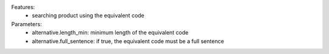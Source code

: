 Features:
    - searching product using the equivalent code

Parameters:
 - alternative.length_min: minimum length of the equivalent code
 - alternative.full_sentence: if true, the equivalent code must be a full sentence
